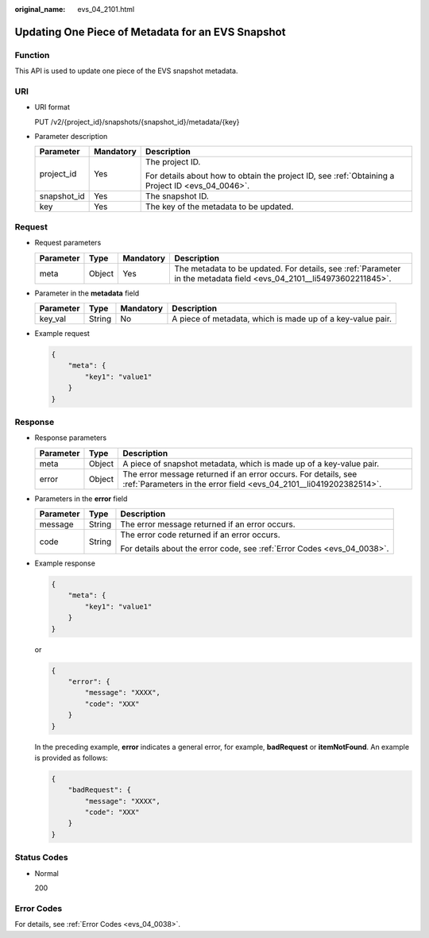 :original_name: evs_04_2101.html

.. _evs_04_2101:

Updating One Piece of Metadata for an EVS Snapshot
==================================================

Function
--------

This API is used to update one piece of the EVS snapshot metadata.

URI
---

-  URI format

   PUT /v2/{project_id}/snapshots/{snapshot_id}/metadata/{key}

-  Parameter description

   +-----------------------+-----------------------+--------------------------------------------------------------------------------------------------+
   | Parameter             | Mandatory             | Description                                                                                      |
   +=======================+=======================+==================================================================================================+
   | project_id            | Yes                   | The project ID.                                                                                  |
   |                       |                       |                                                                                                  |
   |                       |                       | For details about how to obtain the project ID, see :ref:`Obtaining a Project ID <evs_04_0046>`. |
   +-----------------------+-----------------------+--------------------------------------------------------------------------------------------------+
   | snapshot_id           | Yes                   | The snapshot ID.                                                                                 |
   +-----------------------+-----------------------+--------------------------------------------------------------------------------------------------+
   | key                   | Yes                   | The key of the metadata to be updated.                                                           |
   +-----------------------+-----------------------+--------------------------------------------------------------------------------------------------+

Request
-------

-  Request parameters

   +-----------+--------+-----------+----------------------------------------------------------------------------------------------------------------------+
   | Parameter | Type   | Mandatory | Description                                                                                                          |
   +===========+========+===========+======================================================================================================================+
   | meta      | Object | Yes       | The metadata to be updated. For details, see :ref:`Parameter in the metadata field <evs_04_2101__li54973602211845>`. |
   +-----------+--------+-----------+----------------------------------------------------------------------------------------------------------------------+

-  .. _evs_04_2101__li54973602211845:

   Parameter in the **metadata** field

   +-----------+--------+-----------+------------------------------------------------------------+
   | Parameter | Type   | Mandatory | Description                                                |
   +===========+========+===========+============================================================+
   | key_val   | String | No        | A piece of metadata, which is made up of a key-value pair. |
   +-----------+--------+-----------+------------------------------------------------------------+

-  Example request

   .. code-block::

      {
          "meta": {
              "key1": "value1"
          }
      }

Response
--------

-  Response parameters

   +-----------+--------+--------------------------------------------------------------------------------------------------------------------------------------+
   | Parameter | Type   | Description                                                                                                                          |
   +===========+========+======================================================================================================================================+
   | meta      | Object | A piece of snapshot metadata, which is made up of a key-value pair.                                                                  |
   +-----------+--------+--------------------------------------------------------------------------------------------------------------------------------------+
   | error     | Object | The error message returned if an error occurs. For details, see :ref:`Parameters in the error field <evs_04_2101__li0419202382514>`. |
   +-----------+--------+--------------------------------------------------------------------------------------------------------------------------------------+

-  .. _evs_04_2101__li0419202382514:

   Parameters in the **error** field

   +-----------------------+-----------------------+-------------------------------------------------------------------------+
   | Parameter             | Type                  | Description                                                             |
   +=======================+=======================+=========================================================================+
   | message               | String                | The error message returned if an error occurs.                          |
   +-----------------------+-----------------------+-------------------------------------------------------------------------+
   | code                  | String                | The error code returned if an error occurs.                             |
   |                       |                       |                                                                         |
   |                       |                       | For details about the error code, see :ref:`Error Codes <evs_04_0038>`. |
   +-----------------------+-----------------------+-------------------------------------------------------------------------+

-  Example response

   .. code-block::

      {
          "meta": {
              "key1": "value1"
          }
      }

   or

   .. code-block::

      {
          "error": {
              "message": "XXXX",
              "code": "XXX"
          }
      }

   In the preceding example, **error** indicates a general error, for example, **badRequest** or **itemNotFound**. An example is provided as follows:

   .. code-block::

      {
          "badRequest": {
              "message": "XXXX",
              "code": "XXX"
          }
      }

Status Codes
------------

-  Normal

   200

Error Codes
-----------

For details, see :ref:`Error Codes <evs_04_0038>`.
